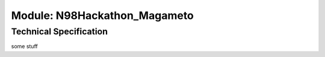 *****************************
Module: N98Hackathon_Magameto
*****************************

Technical Specification
***********************

some stuff